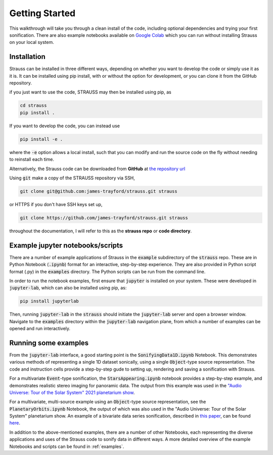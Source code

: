 Getting Started
^^^^^^^^^^^^^^^

This walkthrough will take you through a clean install of the code, including optional dependencies and trying your first sonification. There are also example notebooks available on `Google Colab <https://colab.research.google.com/github/james-trayford/strauss/blob/colab_examples/>`_ which you can run without installing Strauss on your local system.

Installation
************

Strauss can be installed in three different ways, depending on whether you want to develop the code or simply use it as it is. It can be installed using pip install, with or without the option for development, or you can clone it from the GitHub repository.

if you just want to use the code, STRAUSS may then be installed using pip, as

.. code-block:: bash
		
	cd strauss
	pip install .

If you want to develop the code, you can instead use

.. code-block:: bash
  
	pip install -e .

where the :code:`-e` option allows a local install, such that you can modify and run the source code on the fly without needing to reinstall each time.

Alternatively, the Strauss code can be downloaded from **GitHub** at `the repository url <https://github.com/james-trayford/strauss.git>`_

Using :code:`git` make a copy of the STRAUSS repository via SSH,

.. code-block:: bash
  
  git clone git@github.com:james-trayford/strauss.git strauss

or HTTPS if you don't have SSH keys set up,

.. code-block:: bash

  git clone https://github.com/james-trayford/strauss.git strauss

throughout the documentation, I will refer to this as the **strauss repo** or **code directory**.

Example jupyter notebooks/scripts
*********************************

There are a number of example applications of Strauss in the :code:`example` subdirectory of the :code:`strauss` repo. These are in Python Notebook (:code:`.ipynb`) format for an interactive, step-by-step experience. They are also provided in Python script format (.py) in the :code:`examples` directory. The Python scripts can be run from the command line.

In order to run the notebook examples, first ensure that :code:`jupyter` is installed on your system. These were developed in :code:`jupyter-lab`, which can also be installed using pip, as:

.. code-block:: bash
  
	pip install jupyterlab

Then, running :code:`jupyter-lab` in the :code:`strauss` should initiate the :code:`jupyter-lab` server and open a browser window. Navigate to the :code:`examples` directory within the :code:`jupyter-lab` navigation plane, from which a number of examples can be opened and run interactively.

Running some examples
*********************

From the :code:`jupyter-lab` interface, a good starting point is the :code:`SonifyingData1D.ipynb` Notebook. This demonstrates various methods of representing a single 1D dataset sonically, using a single :code:`Object`-type source representation. The code and instruction cells provide a step-by-step gude to setting up, rendering and saving a sonification with Strauss.

For a multivariate :code:`Event`-type sonification, the :code:`StarsAppearing.ipynb` notebook provides a step-by-step example, and demonstrates realistic stereo imaging for panoramic data. The output from this example was used in the `"Audio Universe: Tour of the Solar System" 2021 planetarium show <https://www.audiouniverse.org/education/shows/tour-of-the-solar-system>`_.

For a multivariate, multi-source example using an :code:`Object`-type source representation, see the :code:`PlanetaryOrbits.ipynb` Notebook, the output of which was also used in the "Audio Universe: Tour of the Solar System" planetarium show. An example of a bivariate data series sonification, described in `this paper <https://arxiv.org/abs/2311.16847>`_, can be found `here 
<https://data.ncl.ac.uk/articles/media/Trayford_2023_STRAUSS_ICAD_examples/22241182?file=39529129>`_.

In addition to the above-mentioned examples, there are a number of other Notebooks, each representing the diverse applications and uses of the Strauss code to sonify data in different ways. A more detailed overview of the example Notebooks and scripts can be found in  :ref:`examples`.
